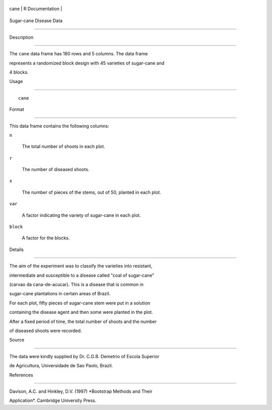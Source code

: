 +--------+-------------------+
| cane   | R Documentation   |
+--------+-------------------+

Sugar-cane Disease Data
-----------------------

Description
~~~~~~~~~~~

The ``cane`` data frame has 180 rows and 5 columns. The data frame
represents a randomized block design with 45 varieties of sugar-cane and
4 blocks.

Usage
~~~~~

::

    cane

Format
~~~~~~

This data frame contains the following columns:

``n``
    The total number of shoots in each plot.

``r``
    The number of diseased shoots.

``x``
    The number of pieces of the stems, out of 50, planted in each plot.

``var``
    A factor indicating the variety of sugar-cane in each plot.

``block``
    A factor for the blocks.

Details
~~~~~~~

The aim of the experiment was to classify the varieties into resistant,
intermediate and susceptible to a disease called "coal of sugar-cane"
(carvao da cana-de-acucar). This is a disease that is common in
sugar-cane plantations in certain areas of Brazil.

For each plot, fifty pieces of sugar-cane stem were put in a solution
containing the disease agent and then some were planted in the plot.
After a fixed period of time, the total number of shoots and the number
of diseased shoots were recorded.

Source
~~~~~~

The data were kindly supplied by Dr. C.G.B. Demetrio of Escola Superior
de Agricultura, Universidade de Sao Paolo, Brazil.

References
~~~~~~~~~~

Davison, A.C. and Hinkley, D.V. (1997) *Bootstrap Methods and Their
Application*. Cambridge University Press.
